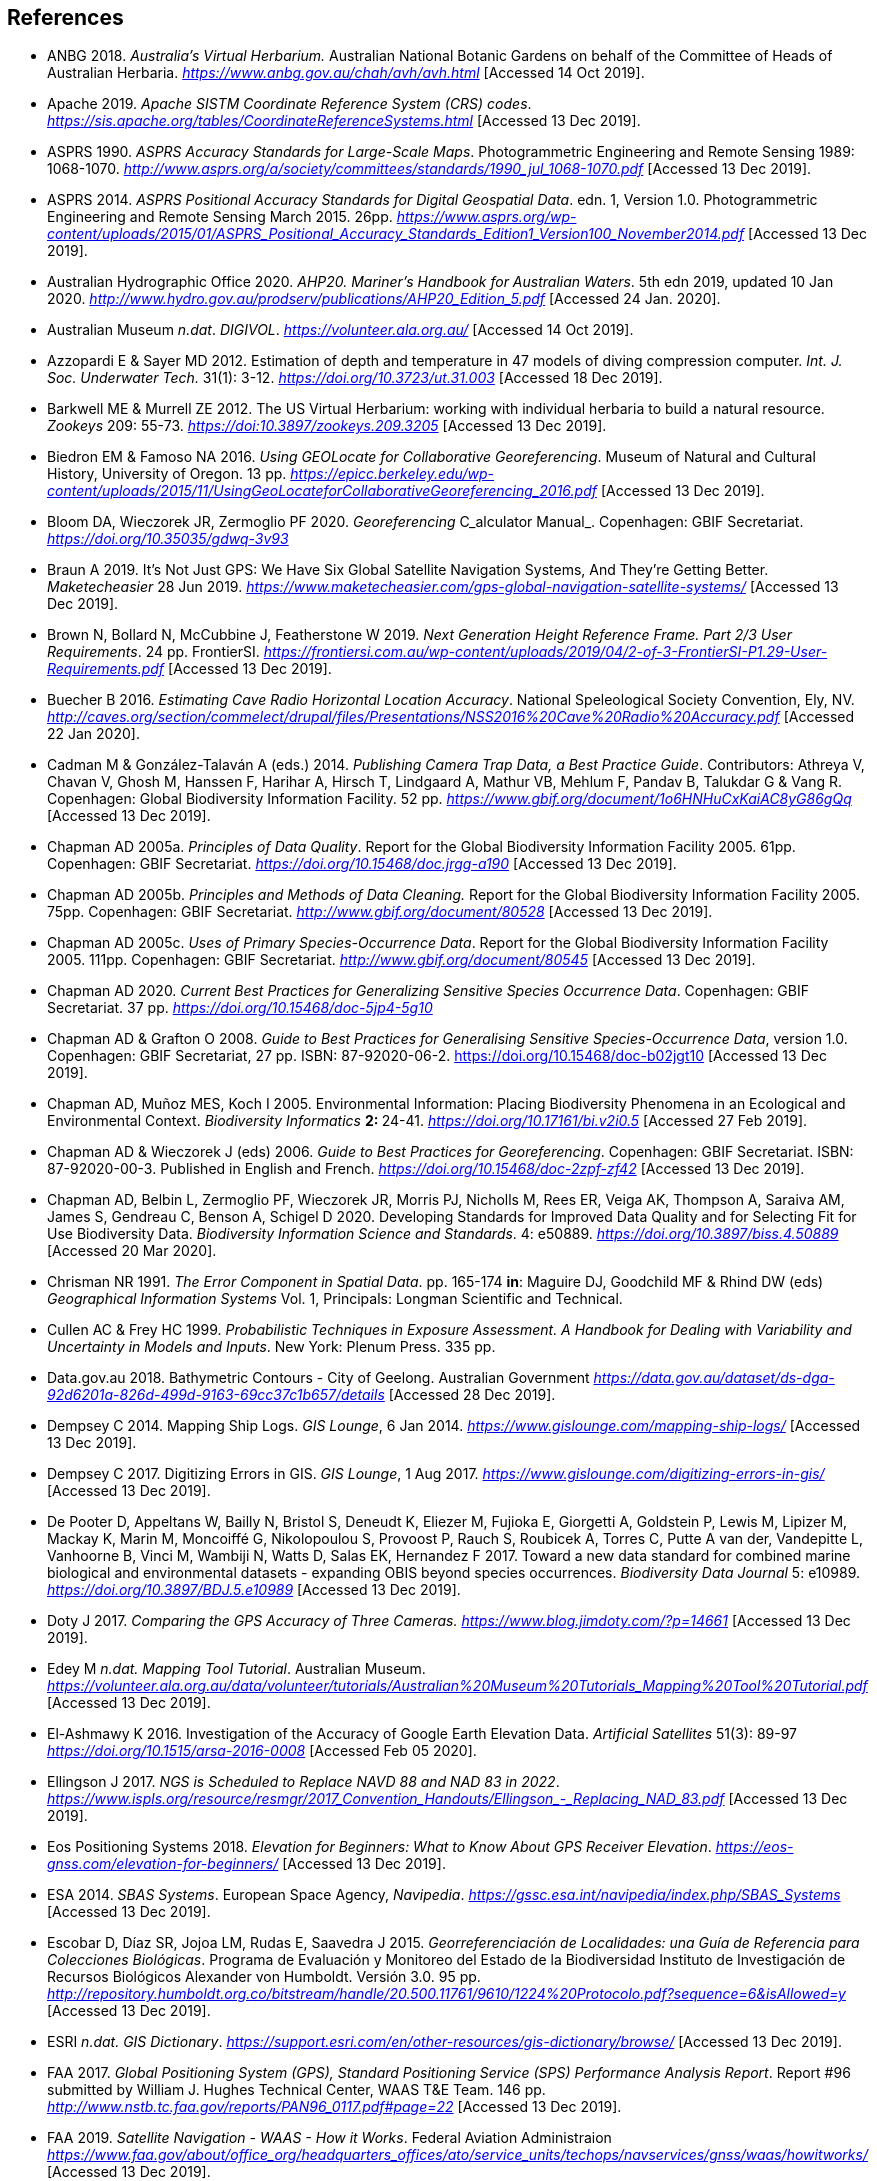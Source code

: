 == References

- ANBG 2018. _Australia’s Virtual Herbarium._ Australian National Botanic Gardens on behalf of the Committee of Heads of Australian Herbaria. https://www.anbg.gov.au/chah/avh/avh.html[_https://www.anbg.gov.au/chah/avh/avh.html_] [Accessed 14 Oct 2019].

- Apache 2019. _Apache SISTM_ _Coordinate Reference System (CRS) codes_. https://sis.apache.org/tables/CoordinateReferenceSystems.html[_https://sis.apache.org/tables/CoordinateReferenceSystems.html_] [Accessed 13 Dec 2019].

- ASPRS 1990. _ASPRS Accuracy Standards for Large-Scale Maps_. Photogrammetric Engineering and Remote Sensing 1989: 1068-1070. http://www.asprs.org/a/society/committees/standards/1990_jul_1068-1070.pdf[_http://www.asprs.org/a/society/committees/standards/1990_jul_1068-1070.pdf_] [Accessed 13 Dec 2019].

- ASPRS 2014. _ASPRS Positional Accuracy Standards for Digital Geospatial Data_. edn. 1, Version 1.0. Photogrammetric Engineering and Remote Sensing March 2015. 26pp. https://www.asprs.org/wp-content/uploads/2015/01/ASPRS_Positional_Accuracy_Standards_Edition1_Version100_November2014.pdf[_https://www.asprs.org/wp-content/uploads/2015/01/ASPRS_Positional_Accuracy_Standards_Edition1_Version100_November2014.pdf_] [Accessed 13 Dec 2019].

- Australian Hydrographic Office 2020. _AHP20. Mariner’s Handbook for Australian Waters_. 5th edn 2019, updated 10 Jan 2020. http://www.hydro.gov.au/prodserv/publications/AHP20_Edition_5.pdf[_http://www.hydro.gov.au/prodserv/publications/AHP20_Edition_5.pdf_] [Accessed 24 Jan. 2020].

- Australian Museum _n.dat_. _DIGIVOL_. https://volunteer.ala.org.au/[_https://volunteer.ala.org.au/_] [Accessed 14 Oct 2019].

- Azzopardi E & Sayer MD 2012. Estimation of depth and temperature in 47 models of diving compression computer. _Int. J. Soc. Underwater Tech._ 31(1): 3-12. https://doi.org/10.3723/ut.31.003[_https://doi.org/10.3723/ut.31.003_] [Accessed 18 Dec 2019].

- Barkwell ME & Murrell ZE 2012. The US Virtual Herbarium: working with individual herbaria to build a natural resource. _Zookeys_ 209: 55-73. https://doi.org/10.3897%2Fzookeys.209.3205[_https://doi:10.3897/zookeys.209.3205_] [Accessed 13 Dec 2019].

- Biedron EM & Famoso NA 2016. _Using GEOLocate for Collaborative Georeferencing_. Museum of Natural and Cultural History, University of Oregon. 13 pp. https://epicc.berkeley.edu/wp-content/uploads/2015/11/UsingGeoLocateforCollaborativeGeoreferencing_2016.pdf[_https://epicc.berkeley.edu/wp-content/uploads/2015/11/UsingGeoLocateforCollaborativeGeoreferencing_2016.pdf_] [Accessed 13 Dec 2019].

- Bloom DA, Wieczorek JR, Zermoglio PF 2020. _Georeferencing_ C_alculator Manual_. Copenhagen: GBIF Secretariat. https://doi.org/10.35035/gdwq-3v93[_https://doi.org/10.35035/gdwq-3v93_]

- Braun A 2019. It’s Not Just GPS: We Have Six Global Satellite Navigation Systems, And They’re Getting Better. _Maketecheasier_ 28 Jun 2019. https://www.maketecheasier.com/gps-global-navigation-satellite-systems/[_https://www.maketecheasier.com/gps-global-navigation-satellite-systems/_] [Accessed 13 Dec 2019].

- Brown N, Bollard N, McCubbine J, Featherstone W 2019. _Next Generation Height Reference Frame. Part 2/3 User Requirements_. 24 pp. FrontierSI. https://frontiersi.com.au/wp-content/uploads/2019/04/2-of-3-FrontierSI-P1.29-User-Requirements.pdf[_https://frontiersi.com.au/wp-content/uploads/2019/04/2-of-3-FrontierSI-P1.29-User-Requirements.pdf_] [Accessed 13 Dec 2019].

- Buecher B 2016. _Estimating Cave Radio Horizontal Location Accuracy_. National Speleological Society Convention, Ely, NV. http://caves.org/section/commelect/drupal/files/Presentations/NSS2016%20Cave%20Radio%20Accuracy.pdf[_http://caves.org/section/commelect/drupal/files/Presentations/NSS2016%20Cave%20Radio%20Accuracy.pdf_] [Accessed 22 Jan 2020].

- Cadman M & González-Talaván A (eds.) 2014. _Publishing Camera Trap Data, a Best Practice Guide_. Contributors: Athreya V, Chavan V, Ghosh M, Hanssen F, Harihar A, Hirsch T, Lindgaard A, Mathur VB, Mehlum F, Pandav B, Talukdar G & Vang R. Copenhagen: Global Biodiversity Information Facility. 52 pp. https://www.gbif.org/document/1o6HNHuCxKaiAC8yG86gQq[_https://www.gbif.org/document/1o6HNHuCxKaiAC8yG86gQq_] [Accessed 13 Dec 2019].

- Chapman AD 2005a. _Principles of Data Quality_. Report for the Global Biodiversity Information Facility 2005. 61pp. Copenhagen: GBIF Secretariat. https://doi.org/10.15468/doc.jrgg-a190[_https://doi.org/10.15468/doc.jrgg-a190_] [Accessed 13 Dec 2019].

- Chapman AD 2005b. _Principles and Methods of Data Cleaning._ Report for the Global Biodiversity Information Facility 2005. 75pp. Copenhagen: GBIF Secretariat. https://www.gbif.org/document/80528[_http://www.gbif.org/document/80528_] [Accessed 13 Dec 2019].

- Chapman AD 2005c. _Uses of Primary Species-Occurrence Data_. Report for the Global Biodiversity Information Facility 2005. 111pp. Copenhagen: GBIF Secretariat. http://www.gbif.org/document/80545[_http://www.gbif.org/document/80545_] [Accessed 13 Dec 2019].

- Chapman AD 2020. _Current Best Practices for Generalizing Sensitive Species Occurrence Data_. Copenhagen: GBIF Secretariat. 37 pp. https://doi.org/10.15468/doc-5jp4-5g10[_https://doi.org/10.15468/doc-5jp4-5g10_]

- Chapman AD & Grafton O 2008. _Guide to Best Practices for Generalising Sensitive Species-Occurrence Data_, version 1.0. Copenhagen: GBIF Secretariat, 27 pp. ISBN: 87-92020-06-2. https://doi.org/10.15468/doc-b02jgt10 [Accessed 13 Dec 2019].

- Chapman AD, Muñoz MES, Koch I 2005. Environmental Information: Placing Biodiversity Phenomena in an Ecological and Environmental Context. _Biodiversity Informatics_ **2: **24-41. https://doi.org/10.17161/bi.v2i0.5[_https://doi.org/10.17161/bi.v2i0.5_] [Accessed 27 Feb 2019].

- Chapman AD & Wieczorek J (eds) 2006. _Guide to Best Practices for Georeferencing_. Copenhagen: GBIF Secretariat. ISBN: 87-92020-00-3. Published in English and French. https://doi.org/10.15468/doc-2zpf-zf42[_https://doi.org/10.15468/doc-2zpf-zf42_] [Accessed 13 Dec 2019].

- Chapman AD, Belbin L, Zermoglio PF, Wieczorek JR, Morris PJ, Nicholls M, Rees ER, Veiga AK, Thompson A, Saraiva AM, James S, Gendreau C, Benson A, Schigel D 2020. Developing Standards for Improved Data Quality and for Selecting Fit for Use Biodiversity Data. _Biodiversity Information Science and Standards_. 4: e50889. https://doi.org/10.3897/biss.4.50889[_https://doi.org/10.3897/biss.4.50889_] [Accessed 20 Mar 2020].

- Chrisman NR 1991. _The Error Component in Spatial Data_. pp. 165-174 *in*: Maguire DJ, Goodchild MF & Rhind DW (eds) _Geographical Information Systems_ Vol. 1, Principals: Longman Scientific and Technical.

- Cullen AC & Frey HC 1999. _Probabilistic Techniques in Exposure Assessment. A Handbook for Dealing with Variability and Uncertainty in Models and Inputs_. New York: Plenum Press. 335 pp.

- Data.gov.au 2018. Bathymetric Contours - City of Geelong. Australian Government https://data.gov.au/dataset/ds-dga-92d6201a-826d-499d-9163-69cc37c1b657/details[_https://data.gov.au/dataset/ds-dga-92d6201a-826d-499d-9163-69cc37c1b657/details_] [Accessed 28 Dec 2019].

- Dempsey C 2014. Mapping Ship Logs. _GIS Lounge_, 6 Jan 2014. https://www.gislounge.com/mapping-ship-logs/[_https://www.gislounge.com/mapping-ship-logs/_] [Accessed 13 Dec 2019].

- Dempsey C 2017. Digitizing Errors in GIS. _GIS Lounge_, 1 Aug 2017. https://www.gislounge.com/digitizing-errors-in-gis/[_https://www.gislounge.com/digitizing-errors-in-gis/_] [Accessed 13 Dec 2019].

- De Pooter D, Appeltans W, Bailly N, Bristol S, Deneudt K, Eliezer M, Fujioka E, Giorgetti A, Goldstein P, Lewis M, Lipizer M, Mackay K, Marin M, Moncoiffé G, Nikolopoulou S, Provoost P, Rauch S, Roubicek A, Torres C, Putte A van der, Vandepitte L, Vanhoorne B, Vinci M, Wambiji N, Watts D, Salas EK, Hernandez F 2017. Toward a new data standard for combined marine biological and environmental datasets - expanding OBIS beyond species occurrences. _Biodiversity Data Journal_ 5: e10989. https://doi.org/10.3897/BDJ.5.e10989[_https://doi.org/10.3897/BDJ.5.e10989_] [Accessed 13 Dec 2019].

- Doty J 2017. _Comparing the GPS Accuracy of Three Cameras._ https://www.blog.jimdoty.com/?p=14661[_https://www.blog.jimdoty.com/?p=14661_] [Accessed 13 Dec 2019].

- Edey M _n.dat. Mapping Tool Tutorial_. Australian Museum. https://volunteer.ala.org.au/data/volunteer/tutorials/Australian%20Museum%20Tutorials_Mapping%20Tool%20Tutorial.pdf[_https://volunteer.ala.org.au/data/volunteer/tutorials/Australian%20Museum%20Tutorials_Mapping%20Tool%20Tutorial.pdf_] [Accessed 13 Dec 2019].

- El-Ashmawy K 2016. Investigation of the Accuracy of Google Earth Elevation Data. _Artificial Satellites_ 51(3): 89-97 https://doi.org/10.1515/arsa-2016-0008[_https://doi.org/10.1515/arsa-2016-0008_] [Accessed Feb 05 2020].

- Ellingson J 2017. _NGS is Scheduled to Replace NAVD 88 and NAD 83 in 2022_. link:++https://www.ispls.org/resource/resmgr/2017_Convention_Handouts/Ellingson_-_Replacing_NAD_83.pdf++[_++https://www.ispls.org/resource/resmgr/2017_Convention_Handouts/Ellingson_-_Replacing_NAD_83.pdf++_] [Accessed 13 Dec 2019].

- Eos Positioning Systems 2018. _Elevation for Beginners: What to Know About GPS Receiver Elevation_. https://eos-gnss.com/elevation-for-beginners/[_https://eos-gnss.com/elevation-for-beginners/_] [Accessed 13 Dec 2019].

- ESA 2014. _SBAS Systems_. European Space Agency, _Navipedia_. https://gssc.esa.int/navipedia/index.php/SBAS_Systems[_https://gssc.esa.int/navipedia/index.php/SBAS_Systems_] [Accessed 13 Dec 2019].

- Escobar D, Díaz SR, Jojoa LM, Rudas E, Saavedra J 2015. _Georreferenciación de Localidades: una Guía de Referencia para Colecciones Biológicas_. Programa de Evaluación y Monitoreo del Estado de la Biodiversidad Instituto de Investigación de Recursos Biológicos Alexander von Humboldt. Versión 3.0. 95 pp. http://repository.humboldt.org.co/bitstream/handle/20.500.11761/9610/1224%20Protocolo.pdf?sequence=6&isAllowed=y[_http://repository.humboldt.org.co/bitstream/handle/20.500.11761/9610/1224%20Protocolo.pdf?sequence=6&isAllowed=y_] [Accessed 13 Dec 2019].

- ESRI _n.dat._ _GIS Dictionary_. https://support.esri.com/en/other-resources/gis-dictionary/browse/[_https://support.esri.com/en/other-resources/gis-dictionary/browse/_] [Accessed 13 Dec 2019].

- FAA 2017. _Global Positioning System (GPS), Standard Positioning Service (SPS) Performance Analysis Report_. Report #96 submitted by William J. Hughes Technical Center, WAAS T&E Team. 146 pp. http://www.nstb.tc.faa.gov/reports/PAN96_0117.pdf#page=22[_http://www.nstb.tc.faa.gov/reports/PAN96_0117.pdf#page=22_] [Accessed 13 Dec 2019].

- FAA 2019. _Satellite Navigation - WAAS - How it Works_. Federal Aviation Administraion https://www.faa.gov/about/office_org/headquarters_offices/ato/service_units/techops/navservices/gnss/waas/howitworks/[_https://www.faa.gov/about/office_org/headquarters_offices/ato/service_units/techops/navservices/gnss/waas/howitworks/_] [Accessed 13 Dec 2019].

- Farr TG, Rosen PA, Caro E, Crippen R, Duren R, Hensley S, Kobrick M, Paller M, Rodriguez E, Roth L, Seal D, Shaffer S, Shimada J, Umland J, Werner M, Oskin M, Burbank D, Alsdorf D 2007. The Shuttle Radar Topography Mission. _Reviews of Geophysics_ 45(2): 1-33. https://doi.org/10.1029/2005RG000183[_https://doi.org/10.1029/2005RG000183_] [Accessed 13 Dec 2019].

- FGDC 1998. _Geospatial Positioning Accuracy Standards. Part 3: National Standards for Spatial Data Accuracy_. FGDC-STD-007.3-1998. 25 pp. https://www.fgdc.gov/standards/projects/accuracy/part3/chapter3[_https://www.fgdc.gov/standards/projects/accuracy/part3/chapter3_] [Accessed 13 Dec 2019].

- Frazier C, Neville T, Giermakowski JT, Racz, G 2004. _The INRAM Protocol for Georeferencing Biological Museum Specimen Records (Version 1.3)_. Zenodo. https://doi.org/10.5281/zenodo.3235003[_https://doi.org/10.5281/zenodo.3235003_] [Accessed 13 Dec 2019].

- GBIF 2019. _GBIF Occurrence Download_. _GBIF.org._ Copenhagen: GBIF Secretariat. https://doi.org/10.15468/dl.5pmzev[_https://doi.org/10.15468/dl.5pmzev_] [Downloaded 15 Apr 2019].

- GEBCO 2019a. _GEBCO One Minute Grid._ https://www.gebco.net/data_and_products/gridded_bathymetry_data/gebco_one_minute_grid/[_https://www.gebco.net/data_and_products/gridded_bathymetry_data/gebco_one_minute_grid/_] [Accessed 18 Dec 2019].

- GEBCO 2019b. _General Bathymetric Chart of the Oceans. GEBCO-2019_. https://www.gebco.net/data_and_products/gridded_bathymetry_data/gebco_2019/gebco_2019_info.html[_https://www.gebco.net/data_and_products/gridded_bathymetry_data/gebco_2019/gebco_2019_info.html_] [Accessed 17 Dec 2019].

- Geodetic Survey Division 1996. _Accuracy Standards for Positioning_, Version 1.0: Ottawa, Canada: Natural Resources Canada, 28 pp. ftp://glonass-center.ru/REPORTS/OLD/NRCAN/Accuracy_Standards.pdf[_ftp://glonass-center.ru/REPORTS/OLD/NRCAN/Accuracy_Standards.pdf_] [Accessed 13 Dec 2019].

- GEOLocate 2018. _Collaborative Georeferencing_. http://www.geo-locate.org/community/default.html[_http://www.geo-locate.org/community/default.html_] [Accessed 13 Dec 2019].

- Geomatic Solutions 2018. _Georepository_. Version 9.0.0.0062. https://georepository.com/[_https://georepository.com_] [Accessed 13 Dec 2019].

- Geoscience Australia 2005. _NATMAP Raster Premium. 1:250 000 scale topographic maps of Australia._ On DVD. Canberra: Geoscience Australia.

- Geoscience Australia 2007. _Geoscience Australia Topographic Data and Map Specifications for TOPO250K & TOPO100K & NTMS Series 1:250 000 and 1:100 000 Scale Topographic Map Products_. Version 5.0 http://www.ga.gov.au/mapspecs/topographic/v5/index.html[_http://www.ga.gov.au/mapspecs/topographic/v5/index.html_] [Accessed 13 Dec 2019]

- Geoscience Australia 2018. _Digital Elevation Model (DEM) of Australia derived from LiDAR 5 Metre Grid_. https://ecat.ga.gov.au/geonetwork/srv/eng/catalog.search#/metadata/89644[_https://ecat.ga.gov.au/geonetwork/srv/eng/catalog.search#/metadata/89644_] [Accessed 13 Dec 2018].

- Geoscience Australia 2019a. _Positioning Australia_. https://www.ga.gov.au/scientific-topics/positioning-navigation/positioning-australia[_https://www.ga.gov.au/scientific-topics/positioning-navigation/positioning-australia_] [Accessed 14 Dec 2019].

- Geoscience Australia 2019b. _Map Grid of Australia 2020_. Published 2017, updated 2019. https://www.ga.gov.au/scientific-topics/positioning-navigation/geodesy/datums-projections/grid2020[_https://www.ga.gov.au/scientific-topics/positioning-navigation/geodesy/datums-projections/grid2020_] [Accessed 14 Dec 2019].

- Gibson D 1996. How accurate is radio-location? _Cave and Karst Science_ 23(2): 77-80. https://core.ac.uk/download/pdf/43096916.pdf[_https://core.ac.uk/download/pdf/43096916.pdf_] [Accessed 14 Dec 2019].

- Gibson D 2002. _Radiolocation for Cave Surveying_. http://site2.caves.org.uk/radio/radioloc_for_cave.html[_http://site2.caves.org.uk/radio/radioloc_for_cave.html_] [Accessed 14 Dec 2019].

- GISGeography (2019a). _GPS Accuracy: HDOP, PDOP, GDOP, Multipath and the Atmosphere_. Published 2017, updated 21 Dec 2019. https://gisgeography.com/gps-accuracy-hdop-pdop-gdop-multipath/[_https://gisgeography.com/gps-accuracy-hdop-pdop-gdop-multipath/_] [Accessed 20 Feb 2020].

- GISGeography (2019b). _The Geoid - Hypothetical Mean Sea Level GisGeography_. Published 2016, updated 25 Apr 2019. https://gisgeography.com/geoid-mean-sea-level/[_https://gisgeography.com/geoid-mean-sea-level/_] [Accessed 20 Feb 2020].

- Goldsheider N & Drew D (eds) 2014. Methods in Karst Hydrogeology. IAH: International Contributions to Hydrogeology, 26. London: Taylor & Francis Group. ISBN 978-0-415-42873-6. 280pp.

- Goulet CM 2001. _Magnetic Declinations. Frequently Asked Questions._ Version 4.4. http://www.rescuedynamics.ca/articles/MagDecFAQ.htm[_http://www.rescuedynamics.ca/articles/MagDecFAQ.htm_] [Accessed 14 Dec 2019].

- GPS.gov 2017. _GPS Accuracy_. Maintained by National Coordination Office for Space-Based Positioning, Navigation, and Timing. Web page maintained by NOAA. Updated 5 Dec 2017. https://www.gps.gov/systems/gps/performance/accuracy/[_https://www.gps.gov/systems/gps/performance/accuracy/_] [Accessed 14 Dec 2019].

- GPS.gov 2018. _Selective Availability._ Maintained by National Coordination Office for Space-Based Positioning, Navigation, and Timing. Web page maintained by NOAA. Updated 27 Sep 2018. https://www.gps.gov/systems/gps/modernization/sa/[_https://www.gps.gov/systems/gps/modernization/sa/_] [Accessed 14 Dec 2019].

- Grant S, Jones J, Webbink K, Zschernitz R 2018. Repatriation of Augmented Information to an Institutional Database. _Biodiversity Information Science and Standards 2: e26479._ https://doi.org/10.3897/biss.2.26479[_https://doi.org/10.3897/biss.2.26479_] [Accessed 14 Dec 2019].

- Gries C, Gilbert EE, Franz NM 2014. Symbiota - a virtual platform for creating voucher-based biodiversity information communities. _Biodiversity Data Journal_ 2: e1114. https://doi.org/10.3897/BDJ.2.e1114[_https://doi.org/10.3897/BDJ.2.e1114_] [Accessed 14 Dec 2019].

- Guan L 2019. _Government ups the ante on securing Australia with satellites. CIO._ https://www.cio.com.au/article/661250/government-ups-ante-securing-australia-satellite-system/[_https://www.cio.com.au/article/661250/government-ups-ante-securing-australia-satellite-system/_] [Accessed 14 Dec 2019].

- Guo Q, Liu Y, Wieczorek JR 2008. Georeferencing locality descriptions and computing associated uncertainty using a probabilistic approach. _Internat. J. Geogr. and Inform. Sci._ 22: 1067-1090. https://doi.org/10.1080/13658810701851420[_https://doi.org/10.1080/13658810701851420_] [Accessed 14 Dec 2019].

- Guralnick R, Wieczorek J, Beaman R, Hijmans RJ and the Biogeomancer Working Group 2006. BioGeomancer: Automated Georeferencing to Map the World’s Biodiversity Data. _PLoS Biol_ 4(11): e381. https://doi.org/10.1371/journal.pbio.0040381[_https://doi.org/10.1371/journal.pbio.0040381_] [Accessed 14 Dec 2019].

- Guralnick R, Constable H 2010. VertNet: Creating a Data Sharing Community. _Bioscience_ 60(4): 258-259. https://doi.org/10.1525/bio.2010.60.4.2[_https://doi.org/10.1525/bio.2010.60.4.2_] [Accessed 14 Dec 2019].

- Hardy P & Field K 2012. Portrayal and Cartography. In: Kresse W, Danko D (eds) _Springer Handbook of Geographic Information_. Springer Handbooks. Berlin, Heidelberg: Springer. https://doi.org/10.1007/978-3-540-72680-7_11[_https://doi.org/10.1007/978-3-540-72680-7_11_] [Accessed 14 Dec 2019].

- Helbich M, Amelunxen C, Neis P, Zipf A 2012. Comparative Spatial Analysis of Positional Accuracy of OpenStreetMap and Proprietary Geodata. In _Proceedings of the Geoinformatics Forum_, Salzburg, Austria, 3–6 July 2012.

- Herries D 2012. _GPS Accuracy Estimate (EPE) What is It?_ Interpine Innovation. https://interpine.nz/gps-accuracy-estimate-epe-what-is-it/[_https://interpine.nz/gps-accuracy-estimate-epe-what-is-it/_] [Accessed 1 Feb 2020].

- HISCOM (Herbarium Information Systems Committee) 2000. _HISPID — Herbarium Information Standards and Protocols for Interchange of Data_ [Version 4]. Council of Heads of Australian Herbaria. http://hiscom.rbg.vic.gov.au/wiki/HISPID_4[_http://hiscom.rbg.vic.gov.au/wiki/HISPID_4_] [Accessed 14 Dec 2019].

- Hijmans RJ, Guarino L, Mathur P 2012. _DIVA-GIS Version 7.5 A geographic information system for the analysis of biodiversity data_. http://www.diva-gis.org/docs/DIVA-GIS_manual_7.pdf[_http://www.diva-gis.org/docs/DIVA-GIS_manual_7.pdf_] [Accessed 14 Dec 2019].

- Iland D, Irish A, Madhow U, Sandler B 2018. Rethinking GPS: Engineering Next-Gen at Uber. _Uber Engineering_. https://eng.uber.com/rethinking-gps/[_https://eng.uber.com/rethinking-gps/_] [Accessed 14 Dec 2019].

- IOGP 2019. _About the EPSG Dataset_. http://www.epsg.org/[_http://www.epsg.org/_] [Accessed 14 Dec 2019].

- ISO 2016. _ISO/IEC 13249-3:2016 Information Technology - Database Languages - SQL multimedia and application packages - Part 3:Spatial. International Organization for Standardization._ https://www.iso.org/standard/60343.html[_https://www.iso.org/standard/60343.html_] [Accessed 14 Dec 2019].

- ISO 2019. _ISO 8601-1:2019 Date and time — Representations for information interchange — Part 1: Basic rules._ https://www.iso.org/standard/70907.html[_https://www.iso.org/standard/70907.html_] [Accessed 14 Dec 2019].

- Juran JM 1964. _Managerial Breakthrough_. New York: McGraw-Hill. 396 pp.

- Juran JM 1995. _Managerial Breakthrough_. New York: McGraw-Hill. ed.2, revised. ISBN: 978-007-034-0374. 451 pp.

- Kaplan ED & Hegarty CJ (eds.) 2006. _Understanding GPS: principles and applications_. 2nd edn. Boston/London: Artech House. 703pp. ISBN 1-58053-894-0.

- Kemp KK 2008. _Encyclopedia of Geographic Information Science_. Los Angeles: Sage Publications. 584pp. ISBN 978-1-4129-1313-3. https://doi.org/10.4135/9781412953962[_https://doi.org/10.4135/9781412953962_] [Accessed 14 Dec 2019].

- Larsen R 2012. _Always is always somewhere…_ http://www.mindland.com/wp/qdgc-quarter-degree-grid-cells-revisited/[_http://www.mindland.com/wp/qdgc-quarter-degree-grid-cells-revisited/_] [Accessed 13 Dec 2019].

- Larsen R, Holmern T, Prager SD, Maliti H, Røskaft E 2009. Using the extended quarter degree grid system to unify mapping and sharing of biodiversity data. _African Journal of Ecology_ 47(3): 382-392. https://doi.org/10.1111/j.1365-2028.2008.00997.x[_https://doi.org/10.1111/j.1365-2028.2008.00997.x_] [Accessed 13 Dec 2019].

- Lemoine FG, Kenyon SC, Factor JK, Trimmer RG, Pavlis NK, Chinn DS, Cox CM, Klosko SM, Luthcke SB, Torrence MH, Wang YM, Williamson RG, Pavlis EC, Rapp RH, Olson TR 1998. _The NASA GSFC and NIMA Joint Geopotential Model_. NASA Goddard Space Flight Center, Greenbelt, Maryland, 20771 USA, July 1998. http://cddis.nasa.gov/926/egm96/egm96.html[_http://cddis.nasa.gov/926/egm96/egm96.html_] [Accessed 14 Dec 2019].

- Liu Y, Guo Q, Wieczorek JR, Goodchild MF 2009. Positioning localities based on spatial assertions. _Internat. J. Geogr. and Inform. Sci._ 23(11): 1471-1501. https://doi.org/10.1080/13658810802247114[_https://doi.org/10.1080/13658810802247114_]. [Accessed 14 Dec 2019].

- Loweth RP 1997. _Manual of Offshore Surveying for Geoscientists and Engineers._ Springer Science and Business Media. 428pp. ISBN 0412805502, 9780412805509.

- Maptiler 2019. _EPSG.io. Coordinate Systems Worldwide._ http://epsg.io/[_http://epsg.io/_] [Accessed 14 Dec 2019].

- Matoušek J, Sharir M, Welzl E 1996. A subexponential bound for linear programming. _Algorithmica_, 16 (4–5): 498–516, https://doi.org/10.1007/BF01940877[_https://doi.org/10.1007/BF01940877_]. [Accessed 14 Dec 2019].

- McCubbine J, Brown N, Featherstone W, Filmer M, Gowans N 2019. _Next Generation Height Reference Frame. 3/3 Technical Requirements_. FrontierSI. https://frontiersi.com.au/wp-content/uploads/2019/05/3-of-3-FrontierSI-P1.29-Technical-Requirements.pdf[_https://frontiersi.com.au/wp-content/uploads/2019/05/3-of-3-FrontierSI-P1.29-Technical-Requirements.pdf_] [Accessed 14 Dec 2019].

- McElroy S, Robins I, Jones G, Kinlyside D 2007. _Exploring GPS, A GPS Users Guide_: 2nd edn. (e-published) NSW Department of Lands. link:++http://spatialservices.finance.nsw.gov.au/__data/assets/pdf_file/0019/70345/Exploring_GPS.pdf++[_http://spatialservices.finance.nsw.gov.au/__data/assets/pdf_file/0019/70345/Exploring_GPS.pdf_] [Accessed 14 Dec 2019].

- Meyer D (compiler) 2011. _ASTER Global Digital Elevation Model Version 2 – Summary of Validation Results_. https://ssl.jspacesystems.or.jp/ersdac/GDEM/ver2Validation/Summary_GDEM2_validation_report_final.pdf[_https://ssl.jspacesystems.or.jp/ersdac/GDEM/ver2Validation/Summary_GDEM2_validation_report_final.pdf_] [Accessed 14 Dec 2019].

- Moore SK 2017. Superaccurate GPS Chips Coming to Smartphones in 2018. _IEEE Spectrum._ 21 Sep. 2017. https://spectrum.ieee.org/tech-talk/semiconductors/design/superaccurate-gps-chips-coming-to-smartphones-in-2018[_https://spectrum.ieee.org/tech-talk/semiconductors/design/superaccurate-gps-chips-coming-to-smartphones-in-2018_] [Accessed 14 Dec 2019].

- Morton A 2006. _UTM Grid Zones of the World_. Digital Mapping Software (DMAP). http://www.dmap.co.uk/utmworld.htm[_http://www.dmap.co.uk/utmworld.htm_] [Accessed 14 Dec 2019].

- Mouratidis A & Ampatzidis D 2019. European Digital Elevation Model Validation against Extensive Global Navigation Satellite Systems Data and Comparison with SRTM DEM and ASTER GDEM in Central Macedonia (Greece). _ISPRS Int. J. Geo-Inf._ 8(3), 108. https://doi.org/10.3390/ijgi8030108[_https://doi.org/10.3390/ijgi8030108_] [Accessed 15 Dec 2019].

- Murphy PC, Guralnick RP, Glaubitz R, Neufeld D, Ryan JA 2004. Georeferencing of museum collections: A review of problems and automated tools, and the methodology developed by the Mountain and Plains Spatio-Temporal Database-Informatics Initiative (MaPSTeDI). _PhyloInformatics_ 3:1-29. https://doi.org/10.5281/zenodo.59792[_https://doi.org/10.5281/zenodo.59792_] [Accessed 15 Dec 2019].

- Museum of Vertebrate Zoology 2006. _MVZ Guide for Recording Localities in Field Notes_. University of California, Berkeley: Museum of Vertebrate Zoology. http://mvz.berkeley.edu/Locality_Field_Recording_Notebooks.html[_http://mvz.berkeley.edu/Locality_Field_Recording_Notebooks.html_] [Accessed 15 Dec 2019].

- National Geodetic Survey 2018. _New Datums: Replacing NAVD 88 and NAD 83_. https://www.ngs.noaa.gov/datums/newdatums/index.shtml[_https://www.ngs.noaa.gov/datums/newdatums/index.shtml_] [Accessed 15 Dec 2019].

- Neish P, Richardson BP, Whitbread G 2007. _HISPID 5_. Council of Heads of Australian Herbaria. https://github.com/hiscom/hispid5[_https://github.com/hiscom/hispid5_] [Accessed 15 Dec 2019].

- Nelson G, Sweeney P, Gilbert S 2018. Use of globally unique identifiers (GUIDs) to link herbarium specimen records to physical specimens. _Applications in Plant Sciences_ 6(2): e1027. https://doi.org/10.1002%2Faps3.1027[_https://doi.org/10.1002%2Faps3.1027_] [Accessed 15 Dec 2019].

- Niedzwiedz G & Schories D 2013. New advances in diver-towed underwater GPS receivers. Chapter 10 in Hsueh Y-H (ed) _Global Positioning Systems. Signal Structure, Applications and Sources of Error and Biases_. New York: Nova Publishers. ISBN:978-1-62808-022-3.

- NLWRA 2008. Natural Resources Information Management Toolkit Version 2.0. National Land and Water Resources Australia in _Promoting Best Practice in Spatial Data and Information Management_ ISBN: 978-0-642-37155-3 http://lwa.gov.au/national-land-and-water-resources-audit/natural-resources-information-management-toolkit[_http://lwa.gov.au/national-land-and-water-resources-audit/natural-resources-information-management-toolkit_] [Accessed 1 Apr 2019].

- NOAA __n.dat.__a. _Wandering of the Geomagnetic poles._ https://www.ngdc.noaa.gov/geomag/GeomagneticPoles.shtml[_https://www.ngdc.noaa.gov/geomag/GeomagneticPoles.shtml_] [Accessed 27 Mar 2019].

- NOAA __n.dat.__b. _Magnetic Field Calculators_. https://www.ngdc.noaa.gov/geomag/calculators/magcalc.shtml[_https://www.ngdc.noaa.gov/geomag/calculators/magcalc.shtml_] [Accessed 5 May 2019].

- NOAA 2016. _How accurate are nautical charts?_ News and Updates 8 April 2016 by NOAA Office of Coast Survey. https://www.nauticalcharts.noaa.gov/updates/how-accurate-are-nautical-charts/[_https://www.nauticalcharts.noaa.gov/updates/how-accurate-are-nautical-charts/_] [Accessed 24 Jan 2020].

- NOAA 2018. _International Comprehensive Ocean-Atmosphere Data Set (ICOADS). ICOADS Data and Documentation_. http://icoads.noaa.gov/products.html[_http://icoads.noaa.gov/products.html_] [Accessed 31 Jan 2020].

- NOAA 2019. _World Magnetic Model_. https://www.ngdc.noaa.gov/geomag/WMM/[_https://www.ngdc.noaa.gov/geomag/WMM/_] [Accessed 29 Mar 2019].

- NOAA/NCIE & CIRES 2019. US/UK World Magnetic Model. Epoch 2020.0. Main Field Declination (D). Published December 2019. https://www.ngdc.noaa.gov/geomag/WMM/data/WMM2020/WMM2020_D_BoZ_MILL.pdf[_https://www.ngdc.noaa.gov/geomag/WMM/data/WMM2020/WMM2020_D_BoZ_MILL.pdf_] [Accessed 15 Dec 2019].

- NOT Engineers 2019. _Underground radiolocation_. NOT Engineers - engineers in speleology. http://www.not-engineers.fr/Underground-radiolocation.html[_http://www.not-engineers.fr/Underground-radiolocation.html_] [Accessed 22 Jan 2020].

- Novaczek E, Devillers R, Edinger E 2019. Generating higher resolution regional seafloor maps from crowd-sourced bathymetry. _PLoS ONE_ 14(6): e0216792. https://doi.org/10.1371/journal.pone.0216792[_https://doi.org/10.1371/journal.pone.0216792_] [Accessed 17 Dec 2019].

- Novatel 2015. _An Introduction to GNSS. GPS, GLONASS, BeiDou, Galileo, and other Global Navigation Satellite Systems._ 2nd edn. Alberta, Canada: Novatel Inc. 91pp. https://www.novatel.com/assets/Documents/Books/Intro-to-GNSS.pdf[_https://www.novatel.com/assets/Documents/Books/Intro-to-GNSS.pdf_] [Accessed 4 Dec 2019].

- OBIS _n.dat._ Darwin Core in _OBIS Manual_. Oceans Biogeographic Information System. https://obis.org/manual/darwincore/[_https://obis.org/manual/darwincore/_] [Accessed 15 Dec 2019].

- OGC 2019. _OGC Standards_. Office of the Geospatial Consortium. http://www.opengeospatial.org/specs/?page=recommendation[_http://www.opengeospatial.org/specs/?page=recommendation_] [Accessed 15 Dec 2019].

- Page RDM 2009. bioGUID: Resolving, discovering, and minting identifiers for biodiversity informatics. _BMC Bioinformatics_ 10(Suppl 14): S5. https://doi.org/10.1186%2F1471-2105-10-S14-S5[_https://doi.org/10.1186%2F1471-2105-10-S14-S5_] [Accessed 15 Dec 2019].

- Paredes-Hernández CU, Salinas-Castillo WE, Guevara-Cortina F, Martínez-Becerra X 2013. Horizontal positional accuracy of Google Earth's imagery over rural areas: a study case in Tamaulipas, Mexico. _Boletim de Ciências Geodésicas_, _19_(4), 588-601. https://doi.org/10.1590/S1982-21702013000400005[_https://doi.org/10.1590/S1982-21702013000400005_] [Accessed 15 Dec 2019].

- Paul D (2018). _Georeferencing Overview._ iDigBio. https://www.idigbio.org/wiki/images/a/ac/GeoreferencingChoices_Bristol.pdf[_https://www.idigbio.org/wiki/images/a/ac/GeoreferencingChoices_Bristol.pdf_] [Accessed 15 Dec 2019].

- Pirazzi G, Mazzoni A, Biagi L, Crespi M 2017. Preliminary Performance Analysis with a GPS+Galileo Enabled Chipset Embedded in a Smartphone. _Proceedings of the 30th International Technical Meeting of the Satellite Division of The Institute of Navigation (ION GNSS+ 2017)_, Portland, Oregon, September 2017, pp. 101-115. https://doi.org/10.33012/2017.15260

- Potere D 2008. Horizontal positional accuracy of Google Earth's high-resolution imagery archive. _Sensors_, 8, 7973-7981. https://doi.org/10.3390/s8127973[_https://doi.org/10.3390/s8127973_] [Accessed 4 Dec 2019].

- Prince M 2020. _Accuracy and Reliability of Charts._ Australian Hydrographic Office Fact Sheet A411302. http://www.hydro.gov.au/prodserv/important-info/accuracy_and_reliability_of_charts.pdf[_http://www.hydro.gov.au/prodserv/important-info/accuracy_and_reliability_of_charts.pdf_] [Accessed 24 Jan 2020].

- Raes N, Mols J, Willemse L, Smets EF 2009. Georeferencing specimens by combining digitized maps with SRTM digital elevation data and satellite images: a Bornean case study _Blumea_ 54, 2009: 162–165 https://doi.org/10.3767/000651909X475950[_https://doi.org/10.3767/000651909X475950_] [Accessed 15 Dec 2019].

- Ragheb AE, Ragab AF 2015. Enhancement of Google Earth Positional Accuracy. _International Journal of Engineering Research & Technology_. 4(1): 627–630. https://pdfs.semanticscholar.org/3826/442bd5d9ceaf8f22e4a401a72eea090b8798.pdf[_https://pdfs.semanticscholar.org/3826/442bd5d9ceaf8f22e4a401a72eea090b8798.pdf_] [Accessed 15 Dec 2019].

- Rees T 2019. _Interim Register of Marine and Nonmarine Genera (IRMNG)_. VLIZ, Belgium. http://www.irmng.org/[_http://www.irmng.org/_] [Accessed 6 Dec 2019].

- Richards K 2010. _TDWG GUID applicability statement_, version 2010‐09. Biodiversity Information Standards (TDWG). http://www.tdwg.org/standards/150[_http://www.tdwg.org/standards/150_] [Accessed 15 Dec 2019].

- Richards K, White R, Nicolson N, Pyle R 2011. _Beginners’ guide to persistent identifiers_, version 1.0. Global Biodiversity Information Facility, Copenhagen. https://doi.org/10.35035/mjgq-d052[_https://doi.org/10.35035/mjgq-d052_] [Accessed 15 Dec 2019].

- Rios N (2019). _GEOLocate - Software for Georeferencing Natural History Data_. [Web application software]. http://www.geo-locate.org/[_http://www.geo-locate.org_] [Accessed 15 Jan 2020].

- Robertson MP, Visser V, Hui C 2016. Biogeo: An R package for assessing and improving data quality of occurrence record datasets. _Ecography_ 39: 394-401. https://doi.org/10.1111/ecog.02118[_https://doi.org/10.1111/ecog.02118_] [Accessed 15 Dec 2019].

- SANBI 2016. _Report of the National Sensitive Species List Workshop 18 and 19 August 2016_. South African National Biodiversity Institute. 46pp. http://biodiversityadvisor.sanbi.org/wp-content/uploads/2017/06/20160819-NSSL-Workshop-Report.pdf[_http://biodiversityadvisor.sanbi.org/wp-content/uploads/2017/06/20160819-NSSL-Workshop-Report.pdf_] [Accessed 15 Dec 2019].

- Schories D & Niedzwiedz G 2011. Precision, accuracy, and application of diver-towed underwater GPS receivers. _Environ. Monit. Assess._ 184: 2359-2372 (2012). https://doi.org/10.1007/s10661-011-2122-7[_https://doi.org/10.1007/s10661-011-2122-7_] [Accessed 28 Dec 2019].

- Skone S, Yousuf R, Coster A 2004. Combating the Perfect Storm. Improving Marine Differential GPS Accuracy with a Wide Area Network. _GPS World_. October 2004. http://www2.unb.ca/gge/Resources/gpsworld.october04.pdf[_http://www2.unb.ca/gge/Resources/gpsworld.october04.pdf_] [Accessed 15 Dec 2019].

- Skone S & Yousuf R 2007. Performance of satellite-based navigation for marine users during ionosphere disturbances. _Space Weather_ 5:SO1006 https://doi.org/10.1029/2006SW000246[_https://doi.org/10.1029/2006SW000246_] [Accessed 15 Dec 2019].

- Snyder J 1987. _Map Projections – A Working Manual. U.S. Geological Survey Professional Paper 1395_. Washington, DC: United States Government Printing Office. https://doi.org/10.3133/pp1395[_https://doi.org/10.3133/pp1395_] [Accessed 15 Dec 2019].

- Sogade J, Vichabian Y, Reppert PM, Coles D, Morgan FD 2004. Electronic Cave-to-Surface Mapping System. _IEEE Trans. Geoscience & Remote Sensing_ 42(4): 754-763. https://doi.org/10.1109/TGRS.2003.819882[_https://doi.org/10.1109/TGRS.2003.819882_] [Accessed 16 Dec 2019].

- Stein B & Wieczorek J 2004. Mammals of the World: MaNIS as an example of data integration in a distributed network environment. _Journal of Biodiversity Informatics_ 1: 14–22. https://doi.org/10.17161/bi.v1i0.7[_https://doi.org/10.17161/bi.v1i0.7_] [Accessed 15 Dec 2019].

- Tan A, Alomari A, Schamschula M 2016. Land-water distribution and the pear-shape of the Earth. _Int. J. Oceans & Oceanogr._, 10, 123-132 https://www.ripublication.com/ijoo16/ijoov10n2_04.pdf[_https://www.ripublication.com/ijoo16/ijoov10n2_04.pdf_] [Accessed 6 Dec 2019]

- Taylor C 2003. _Geographic/UTM Coordinate Converter_. link:++http://home.hiwaay.net/~taylorc/toolbox/geography/geoutm.html++[_http://home.hiwaay.net/~taylorc/toolbox/geography/geoutm.html_] [Accessed 16 Dec 2019].

- TDWG 2018. _Darwin Core quick reference guide_. Biodiversity Information Standards (TDWG). https://dwc.tdwg.org/terms/[_https://dwc.tdwg.org/terms/_] [Accessed 16 Dec 2019].

- Tomaštik J Jnr, Tomaštik J, Saloň Š, Piroh R 2017. Horizontal Accuracy and Applicability of Smart Phone GNSS in Forests. _Forests_ 90(2): 187-198. https://doi.org/10.1093/forestry/cpw031[_https://doi.org/10.1093/forestry/cpw031_] [Accessed 16 Dec 2019].

- Topozone 1999. _Free USGS Topo Maps for the Entire United States_. https://www.topozone.com/[_https://www.topozone.com/_]. [Accessed 16 Dec 2019].

- UNAVCO 2020. _Geoid Height Calculator_. https://www.unavco.org/software/geodetic-utilities/geoid-height-calculator/geoid-height-calculator.html[_https://www.unavco.org/software/geodetic-utilities/geoid-height-calculator/geoid-height-calculator.html_] [Accessed 29 Jan 2020].

- US Dept of Defence & GPS Navstar 2008. _Global Positioning System Standard Positioning Service Performance Standard_. 4th edn. 160pp. https://www.gps.gov/technical/ps/2008-SPS-performance-standard.pdf[_https://www.gps.gov/technical/ps/2008-SPS-performance-standard.pdf_] [Accessed 16 Dec 2019].

- USGS 1999. _Map Accuracy Standards_. USGS Fact Sheet 171-99. https://pubs.usgs.gov/fs/1999/0171/report.pdf[_https://pubs.usgs.gov/fs/1999/0171/report.pdf_] [Accessed 16 Dec 2019].

- USGS 2017. _USGS Global Positioning Application and Practice_. https://water.usgs.gov/osw/gps/[_https://water.usgs.gov/osw/gps/_] Modified 6 Apr 2017. [Accessed 16 Dec 2019].

- Van Sickle J 2015. _GPS for Land Surveyors_ edn. 4. 368pp. New York: CRC Press, Inc. 9781466583108.

- Vincenty T 1975. Direct and Inverse Solutions of Geodesics on the Ellipsoid with application of nested equations. _Survey Review_. XXIII (176): 88–93. https://doi.org/10.1179/sre.1975.23.176.88[_https://doi.org/10.1179/sre.1975.23.176.88_] [Accessed 31 Jan 2020].

- Vincenty T 1976. Correspondence: solutions of geodesics. _Survey Review_. XXIII (180): 294.

- VLIZ 2019. _Marineregions.org_. Flanders Marine Institute Platform for Marine Research. http://marineregions.org/[_http://www.marineregions.org_] [Accessed 16 Dec 2019].

- Wang Y, Zou Y, Henrickson K, Wang Y, Tang J, Park B-J 2017. Google Earth elevation data extraction and accuracy assessment for transportation applications. _PLoS ONE_ 12(4): e0175756. https://doi.org/10.1371/journal.pone.0175756[_https://doi.org/10.1371/journal.pone.0175756_] [Accessed 5 Feb 2020].

- Wheeler TA, Huber JT, Currie DC 2001. _Label Data Standards for Terrestrial Arthropods._ Ottawa: Biological Survey of Canada (Terrestrial Arthropods). _Document Series No. 8_ http://www.biology.ualberta.ca/bsc/briefs/brlabelstandards.htm[_http://www.biology.ualberta.ca/bsc/briefs/brlabelstandards.htm_] [Accessed 16 Dec 2019].

- Wieczorek C & Wieczorek J 2018. _Georeferencing Calculator_ Version 2018-06-20. University of California, Berkeley: Museum of Vertebrate Zoology. Available: https://github.com/VertNet/georefcalculator/releases/tag/v20180620[_https://github.com/VertNet/georefcalculator/releases/tag/v20180620_] [Accessed 5 Dec 2019].

- Wieczorek C & Wieczorek J 2020. _Georeferencing Calculator_. Version 2020-01-31. Rauthiflor LLC. Available: http://georeferencing.org/georefcalculator/gc.html[_http://georeferencing.org/georefcalculator/gc.html_] [Accessed 6 Feb 2020].

- Wieczorek J 2001. _MaNIS/HerpNET/ORNIS Georeferencing Guidelines_. University of California, Berkeley: Museum of Vertebrate Zoology. http://georeferencing.org/georefcalculator/docs/GeorefGuide.html[_http://georeferencing.org/georefcalculator/docs/GeorefGuide.html_] [Accessed 16 Dec 2019].

- Wieczorek J 2019. _Global estimates of worst-case datum shifts from WGS84_. Rauthiflor LLC. Available https://github.com/VertNet/georefcalculator/blob/master/source/python/datumshiftproj.py[_https://github.com/VertNet/georefcalculator/blob/master/source/python/datumshiftproj.py_] [Accessed 16 Dec 2019].

- Wieczorek J & Bloom DA. 2015. _Manual for the Georeferencing Calculator_. University of California, Berkeley: Museum of Vertebrate Zoology. http://georeferencing.org/gci2/docs/GeoreferencingCalculatorManualv2.html[_http://georeferencing.org/gci2/docs/GeoreferencingCalculatorManualv2.html_] [Accessed 31 Mar 2020]. http://georeferencing.org/georefcalculator/docs/GeoreferencingCalculatorManualv2.html[_http://georeferencing.org/georefcalculator/docs/GeoreferencingCalculatorManualv2.html_] [Accessed 16 Dec 2006].

- Wieczorek J, Bloom D, Constable H, Fang J, Koo M, Spencer C, Yamamoto K 2012a. _Georeferencing Quick Reference Guide. Version 2012-10-08._ http://georeferencing.org/docs/GeoreferencingQuickGuide.pdf[_http://georeferencing.org/docs/GeoreferencingQuickGuide.pdf_] [Accessed 20 Nov 2019].

- Wieczorek J, Bloom D, Guralnick R, Blum S, Döring M, Giovanni R, Robertson T, Vieglais D 2012b. Darwin Core: An Evolving Community-Developed Biodiversity Data Standard. PLoS ONE 7(1): e29715. https://doi.org/10.1371/journal.pone.0029715[_https://doi.org/10.1371/journal.pone.0029715_] [Accessed 16 Dec 2019].

- Wieczorek J & Beaman R 2002. _Georeferencing: Collaboration and Automation_. MaNIS. http://georeferencing.org/manis/GeorefCollaboration021021.ppt[_http://georeferencing.org/manis/GeorefCollaboration021021.ppt_] [Accessed 16 Dec 2019].

- Wieczorek J, Guo Q, Hijmans R 2004. The point-radius method for georeferencing locality descriptions and calculating associated uncertainty. _International Journal of Geographical Information Science_. 18: 745-767. https://doi.org/10.1080/13658810412331280211[_https://doi.org/10.1080/13658810412331280211_] [Accessed 16 Dec 2019].

- Wilkinson MD et al. (2016). The FAIR Guiding Principles for scientific data management and stewardship. _Scientific Data_ 3: 160018. https://doi.org/10.1038/sdata.2016.18[_https://doi.org/10.1038/sdata.2016.18_] [Accessed 16 Dec 2019].

- Wolf A-C, Snaith H, Amirebrahimi S, Devey CW, Dorschel B, Ferrini V, Huvenne VAI, Jakobsson M, Jencks J, Johnston G, Lamarche G, Mayer L, Millar D, Pedersen TH, Picard K, Reitz A, Schmitt T, Visbeck M, Weatherall P, Wigley R 2019. Seafloor Mapping - The Challenge of a Truly Global Bathymetry, _Front. Mar. Sci._ 05 June 2019. https://doi.org/10.3389/fmars.2019.00283[_https://doi.org/10.3389/fmars.2019.00283_] [Accessed 28 Dec 2019].

- World Ocean Review 2010. _Living with the Oceans_. A Report on the state of the world’s oceans. 3. Coasts https://worldoceanreview.com/en/wor-1/coasts/altering-the-coasts/[_https://worldoceanreview.com/en/wor-1/coasts/altering-the-coasts/_] [Accessed 16 Dec 2019].

- WoRMS 2019. _WoRMS - World Register of Marine Species._ http://www.marinespecies.org/users.php[_http://www.marinespecies.org/users.php_] [Accessed 6 Dec 2019].

- Yost M 2015. _Georeferencing: the Polygon Method_. iDigBio guest blog. https://www.idigbio.org/content/georeferencing-polygon-method[_https://www.idigbio.org/content/georeferencing-polygon-method_] [Accessed 16 Dec 2019].

- Yost M n.dat. _Georeferencing: the Polygon Method._ Macrofungi Collection Consortium (MaCC). https://www.idigbio.org/sites/default/files/working-groups/gwg/GeoreferencingBlogPolygons_FINAL-1.pdf[_https://www.idigbio.org/sites/default/files/working-groups/gwg/GeoreferencingBlogPolygons_FINAL-1.pdf_] [Accessed 16 Dec 2019].

- Zermoglio PF, Chapman AD, Wieczorek JR, Luna MC, Bloom DA 2020. _Georeferencing Quick Reference Guide_. Copenhagen: GBIF Secretariat. https://doi.org/10.35035/e09p-h128[_https://doi.org/10.35035/e09p-h128_]

- Zizka A, Silvestro D, Andermann T, Azevedo J, Ritter CD, Edler D, Farooq H, Herdean A, Ariza M, Sharn R, Svantesson S, Wengstrȍm N, Zizka V, Antonelli A 2019. CoordinateCleaner: Standardized cleaning of occurrence records from biological collection databases. _Methods in Ecology and Evolution_. https://doi.org/10.1111/2041-210X.13152[_https://doi.org/10.1111/2041-210X.13152_] [Accessed 16 Dec 2019].

- Zooniverse _n.dat._ _Notes from Nature._ https://www.zooniverse.org/organizations/md68135/notes-from-nature[_https://www.zooniverse.org/organizations/md68135/notes-from-nature_] [Accessed 16 Dec 2019].
